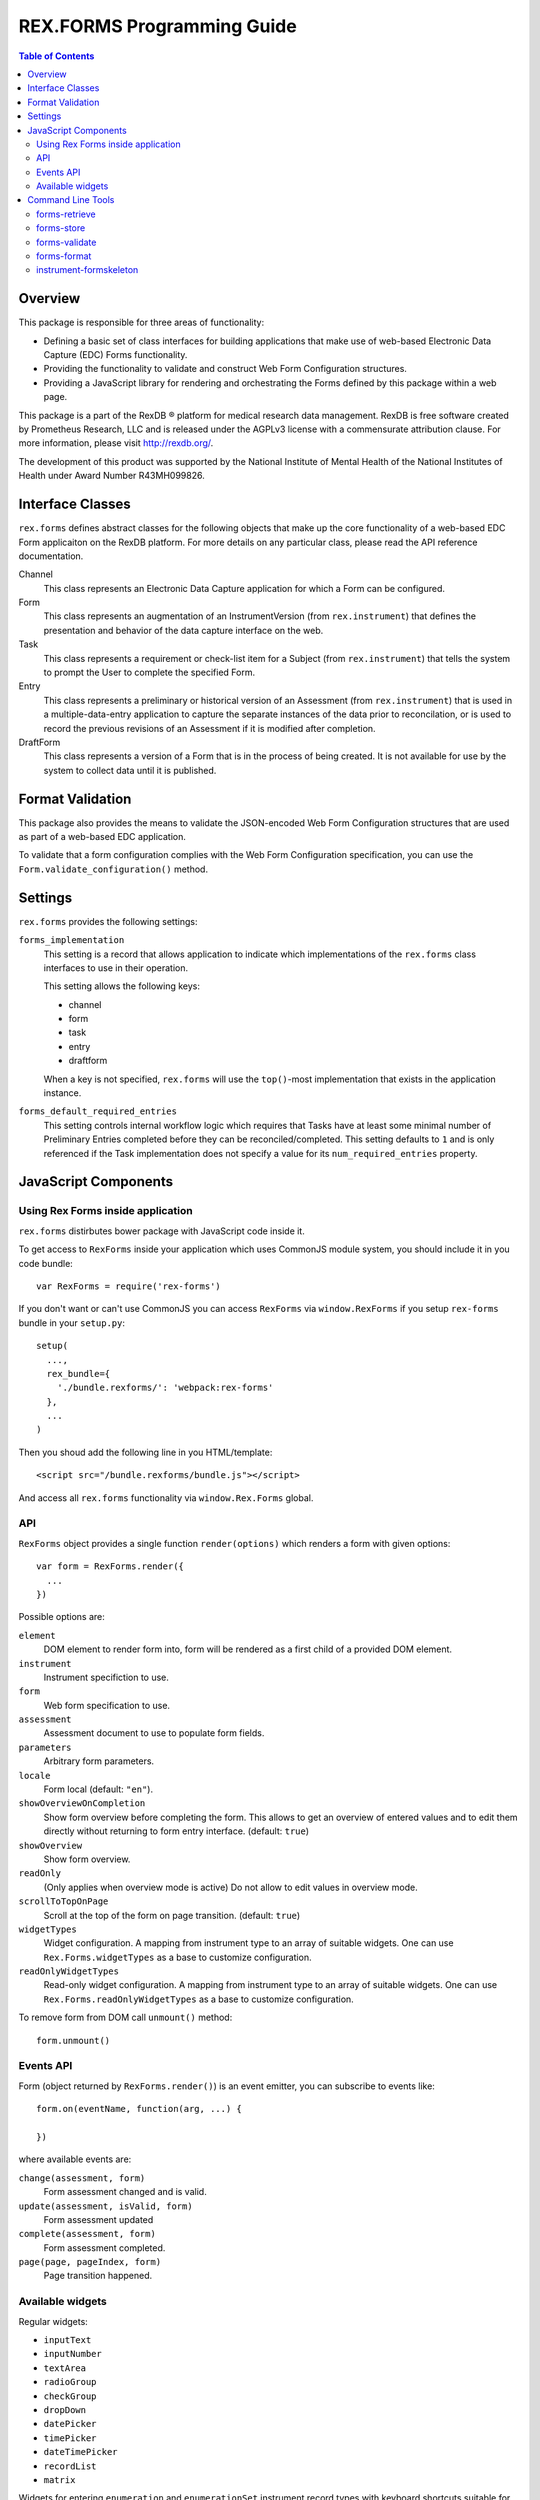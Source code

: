 ***************************
REX.FORMS Programming Guide
***************************

.. contents:: Table of Contents


Overview
========

This package is responsible for three areas of functionality:

* Defining a basic set of class interfaces for building applications that
  make use of web-based Electronic Data Capture (EDC) Forms functionality.
* Providing the functionality to validate and construct Web Form
  Configuration structures.
* Providing a JavaScript library for rendering and orchestrating the Forms
  defined by this package within a web page.

This package is a part of the RexDB |R| platform for medical research data
management.  RexDB is free software created by Prometheus Research, LLC and is
released under the AGPLv3 license with a commensurate attribution clause.  For
more information, please visit http://rexdb.org/.

The development of this product was supported by the National Institute of
Mental Health of the National Institutes of Health under Award Number
R43MH099826.

.. |R| unicode:: 0xAE .. registered trademark sign


Interface Classes
=================

``rex.forms`` defines abstract classes for the following objects that make up
the core functionality of a web-based EDC Form applicaiton on the RexDB
platform. For more details on any particular class, please read the API
reference documentation.

Channel
    This class represents an Electronic Data Capture application for which a
    Form can be configured.

Form
    This class represents an augmentation of an InstrumentVersion (from
    ``rex.instrument``) that defines the presentation and behavior of the
    data capture interface on the web.

Task
    This class represents a requirement or check-list item for a Subject (from
    ``rex.instrument``) that tells the system to prompt the User to complete
    the specified Form.

Entry
    This class represents a preliminary or historical version of an Assessment
    (from ``rex.instrument``) that is used in a multiple-data-entry application
    to capture the separate instances of the data prior to reconcilation, or is
    used to record the previous revisions of an Assessment if it is modified
    after completion.

DraftForm
    This class represents a version of a Form that is in the process of being
    created. It is not available for use by the system to collect data until it
    is published.


Format Validation
=================

This package also provides the means to validate the JSON-encoded Web Form
Configuration structures that are used as part of a web-based EDC application.

To validate that a form configuration complies with the Web Form Configuration
specification, you can use the ``Form.validate_configuration()`` method.


Settings
========

``rex.forms`` provides the following settings:

``forms_implementation``
    This setting is a record that allows application to indicate which
    implementations of the ``rex.forms`` class interfaces to use in their
    operation.

    This setting allows the following keys:

    * channel
    * form
    * task
    * entry
    * draftform

    When a key is not specified, ``rex.forms`` will use the ``top()``-most
    implementation that exists in the application instance.

``forms_default_required_entries``
    This setting controls internal workflow logic which requires that Tasks
    have at least some minimal number of Preliminary Entries completed before
    they can be reconciled/completed. This setting defaults to ``1`` and is
    only referenced if the Task implementation does not specify a value for its
    ``num_required_entries`` property.


JavaScript Components
=====================

Using Rex Forms inside application
----------------------------------

``rex.forms`` distirbutes bower package with JavaScript code inside it.

To get access to ``RexForms`` inside your application which uses CommonJS module
system, you should include it in you code bundle::

  var RexForms = require('rex-forms')

If you don't want or can't use CommonJS you can access ``RexForms`` via
``window.RexForms`` if you setup ``rex-forms`` bundle in your ``setup.py``::

  setup(
    ...,
    rex_bundle={
      './bundle.rexforms/': 'webpack:rex-forms'
    },
    ...
  )

Then you shoud add the following line in you HTML/template::

  <script src="/bundle.rexforms/bundle.js"></script>

And access all ``rex.forms`` functionality via ``window.Rex.Forms`` global.

API
---

``RexForms`` object provides a single function ``render(options)`` which renders
a form with given options::

    var form = RexForms.render({
      ...
    })

Possible options are:

``element``
  DOM element to render form into, form will be rendered as a first child of a
  provided DOM element.

``instrument``
  Instrument specifiction to use.

``form``
  Web form specification to use.

``assessment``
  Assessment document to use to populate form fields.

``parameters``
  Arbitrary form parameters.

``locale``
  Form local (default: ``"en"``).

``showOverviewOnCompletion``
  Show form overview before completing the form. This allows to get an overview
  of entered values and to edit them directly without returning to form entry
  interface. (default: ``true``)

``showOverview``
  Show form overview.

``readOnly``
  (Only applies when overview mode is active) Do not allow to edit values in
  overview mode.

``scrollToTopOnPage``
  Scroll at the top of the form on page transition. (default: ``true``)

``widgetTypes``
  Widget configuration. A mapping from instrument type to an array of suitable
  widgets. One can use ``Rex.Forms.widgetTypes`` as a base to customize
  configuration.

``readOnlyWidgetTypes``
  Read-only widget configuration. A mapping from instrument type to an array of suitable
  widgets. One can use ``Rex.Forms.readOnlyWidgetTypes`` as a base to customize
  configuration.

To remove form from DOM call ``unmount()`` method::

  form.unmount()

Events API
----------

Form (object returned by ``RexForms.render()``) is an event emitter, you can
subscribe to events like::

  form.on(eventName, function(arg, ...) {

  })

where available events are:

``change(assessment, form)``
  Form assessment changed and is valid.

``update(assessment, isValid, form)``
  Form assessment updated

``complete(assessment, form)``
  Form assessment completed.

``page(page, pageIndex, form)``
  Page transition happened.

Available widgets
-----------------

Regular widgets:

* ``inputText``
* ``inputNumber``
* ``textArea``
* ``radioGroup``
* ``checkGroup``
* ``dropDown``
* ``datePicker``
* ``timePicker``
* ``dateTimePicker``
* ``recordList``
* ``matrix``

Widgets for entering ``enumeration`` and ``enumerationSet`` instrument record
types with keyboard shortcuts suitable for fast entry:

* ``entryRadioGroup``
* ``entryCheckGroup``

Widgets for rendering assessment in read-only mode (these are used by default in
``readOnlyWidgetTypes`` configuration):

* ``readOnlyInputText``
* ``readOnlyInputNumber``
* ``readOnlyTextArea``
* ``readOnlyRadioGroup``
* ``readOnlyDropDown``
* ``readOnlyCheckGroup``
* ``readOnlyDatePicker``
* ``readOnlyTimePicker``
* ``readOnlyDateTimePicker``
* ``readOnlyRecordList``
* ``readOnlyMatrix``

Command Line Tools
==================

This package contains a series of command line tools (exposed via ``rex.ctl``):


forms-retrieve
--------------

This tool will retrieve a Web Form Configuration from the datastore and
print it to standard out. You can use the ``--output`` option to send the
output to a file. The ``instrument-uid`` parameter is the Unique ID (UID) of
the Instrument the desired Form is associated with, and ``channel-uid`` is the
UID of the Channel the desired Form is associated with. By default, it will
retrieve the Form for the latest version of the Instrument, unless the
``--version`` option is used.

This tool requires that an implementation of the ``rex.forms`` interfaces
be installed and referenced by the project or ``rex.yaml``.

::

    rex forms-retrieve <instrument-uid> <channel-uid> [<project>]


forms-store
-----------

This tool will store a Web Form Configuration file to the datastore. The
``instrument-uid`` parameter is the UID of the Instrument to associate the Form
with, and the ``channel-uid`` parameter is the UID of the Channel to associate
the Form with. The ``configuration`` parameter is the path to a file
containing the Web Form Configuration to store. By default, the configuration
will be associated with the latest version of the Instrument, unless the
``--version`` option is used.

This tool requires that an implementation of the ``rex.forms`` interfaces
be installed and referenced by the project or ``rex.yaml``.

::

    rex forms-store <instrument-uid> <channel-uid> <configuration> [<project>]


forms-validate
--------------

This tool will validate the structure of a configuration file against the rules
and schema of the Web Form Configuration format. The ``configuration`` argument
is the path to the file to validate. By default, the file will only be
validated against the base schema. If you want to also validate it against a
Common Instrument Definition, then you can use the ``--instrument`` parameter
to point this tool at the file containing the definition.

::

    rex forms-validate <configuration>


forms-format
------------

This tool will (re)format a definition according to the optiosn you give it.
You can specify to output in either JSON or YAML, and whether or not the
output should be "prettified". The ``configuration`` argument is the path to
the file to format.

::

    rex forms-format <configuration>


instrument-formskeleton
-----------------------

This tool will generate a basic Form configuration based on an existing
Instrument definition. The ``definition`` argument is the path to the file
containing the Instrument definition.

::

    rex instrument-formskeleton <definition>

